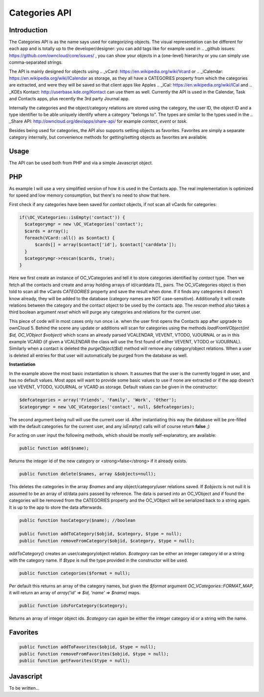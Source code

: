 Categories API
==============
Introduction
------------

The Categories API is as the name says used for categorizing objects. The visual representation can be different for each app and is totally up to the developer/designer: you can add tags like for example used in .. _github issues: https://github.com/owncloud/core/issues/ , you can show your objects in a (one-level) hierarchy or you can simply use comma-separated strings.

The API is mainly designed for objects using .. _vCard: https://en.wikipedia.org/wiki/Vcard or .. _iCalendar: https://en.wikipedia.org/wiki/ICalendar  as storage, as they all have a CATEGORIES property from which the categories are extracted, and were they will be saved so that client apps like Apples .. _iCal: https://en.wikipedia.org/wiki/ICal and .. _KDEs Kontact: http://userbase.kde.org/Kontact can use them as well. Currently the API is used in the Calendar, Task and Contacts apps, plus recently the 3rd party Journal app.

Internally the categories and the object/category relations are stored using the category, the user ID, the object ID and a type identifier to be able uniquely identify where a category "belongs to". The types are similar to the types used in the .. _Share API: http://owncloud.org/dev/apps/share-api/ for example `contact`, `event` or `task`.

Besides being used for categories, the API also supports setting objects as favorites. Favorites are simply a separate category internally, but convenience methods for getting/setting objects as favorites are available.

Usage
-----

The API can be used both from PHP and via a simple Javascript object.

PHP
---

As example I will use a very simplified version of how it is used in the Contacts app. The real implementation is optimized for speed and low memory consumption, but there's no need to show that here.

First check if any categories have been saved for `contact` objects, if not scan all vCards for categories:

.. code-block:: php

  if(\OC_VCategories::isEmpty('contact')) {
    $categorymgr = new \OC_VCategories('contact');
    $cards = array();
    foreach(VCard::all() as $contact) {
        $cards[] = array($contact['id'], $contact['carddata']);
    }
    $categorymgr->rescan($cards, true);
  }


Here we first create an instance of OC_VCategories and tell it to store categories identified by `contact` type. Then we fetch all the contacts and create and array holding arrays of id/carddata [1]_ pairs. The OC_VCategories object is then told to scan all the vCards `CATEGORIES` property and save the result when done. If it finds any categories it doesn't know already, they will be added to the database (category names are NOT case-sensitive). Additionally it will create relations between the category and the contact object to be used by the contacts app. The `rescan` method also takes a third boolean argument `reset` which will purge any categories and relations for the current user.

This piece of code will in most cases only run once i.e. when the user first opens the Contacts app after upgrade to ownCloud 5. Behind the scene any update or additions will scan for categories using the methods `loadFromVObject(int $id, OC_VObject $vobject)` which scans an already parsed VCALENDAR, VEVENT, VTODO, VJOURNAL or as in this example VCARD (if given a VCALENDAR the class will use the first found of either VEVENT, VTODO or VJOURNAL). Similarly when a contact is deleted the `purgeObject($id)` method will remove any category/object relations. When a user is deleted all entries for that user will automatically be purged from the database as well.

**Instantiation**

In the example above the most basic instantiation is shown. It assumes that the user is the currently logged in user, and has no default values. Most apps will want to provide some basic values to use if none are extracted or if the app doesn't use VEVENT, VTODO, VJOURNAL or VCARD as storage.
Default values can be given in the constructor:

.. code-block:: php

    $defcategories = array('Friends', 'Family', 'Work', 'Other');
    $categorymgr = new \OC_VCategories('contact', null, $defcategories);

The second argument being null will use the current user id. After instantiating this way the database will be pre-filled with the default categories for the current user, and any `isEmpty()` calls will of course return **false** ;)

For acting on user input the following methods, which should be mostly self-explanatory, are available:

.. code-block:: php

    public function add($name);

Returns the integer id of the new category or <strong>false</strong> if it already exists.

.. code-block:: php

    public function delete($names, array &$objects=null);

This deletes the categories in the array `$names` and any object/category/user relations saved. If `$objects` is not null it is assumed to be an array of id/data pairs passed by reference. The data is parsed into an OC_VObject and if found the categories will be removed from the CATEGORIES property and the OC_VObject will be serialized back to a string again. It is up to the app to store the data afterwards.

.. code-block:: php

    public function hasCategory($name); //boolean

    public function addToCategory($objid, $category, $type = null);
    public function removeFromCategory($objid, $category, $type = null);

`addToCategory()` creates an user/category/object relation. `$category` can be either an integer category id or a string with the category name. If `$type` is null the type provided in the constructor will be used.

.. code-block:: php

    public function categories($format = null);

Per default this returns an array of the category names, but given the `$format` argument `OC_VCategories::FORMAT_MAP`, it will return an array of `array('id' => $id, 'name' => $name)` maps.

.. code-block:: php

    public function idsForCategory($category);

Returns an array of integer object ids. `$category` can again be either the integer category id or a string with the name.

Favorites
---------

.. code-block:: php

    public function addToFavorites($objid, $type = null);
    public function removeFromFavorites($objid, $type = null);
    public function getFavorites($type = null);

Javascript
----------

To be written...